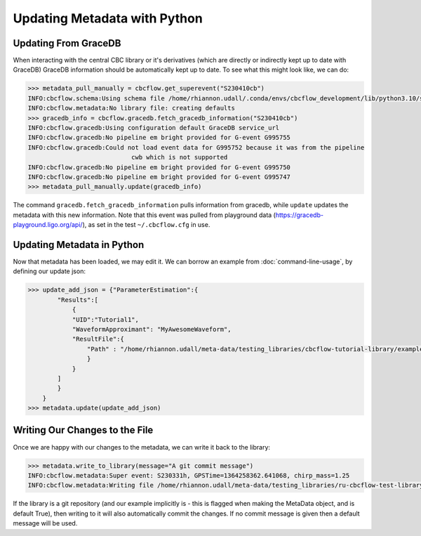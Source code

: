 Updating Metadata with Python
=============================

Updating From GraceDB
---------------------

When interacting with the central CBC library or it's derivatives
(which are directly or indirectly kept up to date with GraceDB)
GraceDB information should be automatically kept up to date.
To see what this might look like, we can do:

.. code-block::

    >>> metadata_pull_manually = cbcflow.get_superevent("S230410cb")
    INFO:cbcflow.schema:Using schema file /home/rhiannon.udall/.conda/envs/cbcflow_development/lib/python3.10/site-packages/cbcflow/schema/cbc-meta-data-v2.schema
    INFO:cbcflow.metadata:No library file: creating defaults
    >>> gracedb_info = cbcflow.gracedb.fetch_gracedb_information("S230410cb")
    INFO:cbcflow.gracedb:Using configuration default GraceDB service_url
    INFO:cbcflow.gracedb:No pipeline em bright provided for G-event G995755
    INFO:cbcflow.gracedb:Could not load event data for G995752 because it was from the pipeline
                                cwb which is not supported
    INFO:cbcflow.gracedb:No pipeline em bright provided for G-event G995750
    INFO:cbcflow.gracedb:No pipeline em bright provided for G-event G995747
    >>> metadata_pull_manually.update(gracedb_info)

The command ``gracedb.fetch_gracedb_information`` pulls information from gracedb, while ``update`` updates the metadata with this new information. 
Note that this event was pulled from playground data (https://gracedb-playground.ligo.org/api/),
as set in the test ``~/.cbcflow.cfg`` in use.

Updating Metadata in Python
---------------------------

Now that metadata has been loaded, we may edit it.
We can borrow an example from :doc:`command-line-usage`, by defining our update json: 

.. code-block:: 

    >>> update_add_json = {"ParameterEstimation":{
            "Results":[
                {
                "UID":"Tutorial1",
                "WaveformApproximant": "MyAwesomeWaveform",
                "ResultFile":{
                    "Path" : "/home/rhiannon.udall/meta-data/testing_libraries/cbcflow-tutorial-library/example_linking_file.txt"
                    }
                }
            ]
            }
        }
    >>> metadata.update(update_add_json)


.. collapse:: Then the ParameterEstimation section should now look like:

    .. code-block::
        
        ...
            "ParameterEstimation": {
                "Analysts": [],
                "Reviewers": [],
                "Status": "unstarted",
                "Results": [
                    {
                        "ReviewStatus": "unstarted",
                        "Deprecated": false,
                        "Publications": [],
                        "Notes": [],
                        "UID": "Tutorial1",
                        "WaveformApproximant": "MyAwesomeWaveform",
                        "ResultFile": {
                            "Path": "CIT:/home/rhiannon.udall/meta-data/testing_libraries/cbcflow-tutorial-library/example_linking_file.txt",
                            "MD5Sum": "5b24b3bea9381f64fa7cce695507bba7",
                            "DateLastModified": "2023/04/11 18:27:11"
                        }
                    }
                ],
                "SafeSamplingRate": 4096.0,
                "SafeLowerMassRatio": 0.05,
                "Notes": []
            },
        ...

Writing Our Changes to the File
-------------------------------

Once we are happy with our changes to the metadata, we can write it back to the library:

.. code-block::

    >>> metadata.write_to_library(message="A git commit message")
    INFO:cbcflow.metadata:Super event: S230331h, GPSTime=1364258362.641068, chirp_mass=1.25
    INFO:cbcflow.metadata:Writing file /home/rhiannon.udall/meta-data/testing_libraries/ru-cbcflow-test-library/S230331h-cbc-metadata.json

If the library is a git repository (and our example implicitly is - this is flagged when making the MetaData object, and is default True),
then writing to it will also automatically commit the changes. If no commit message is given then a default message will be used. 
